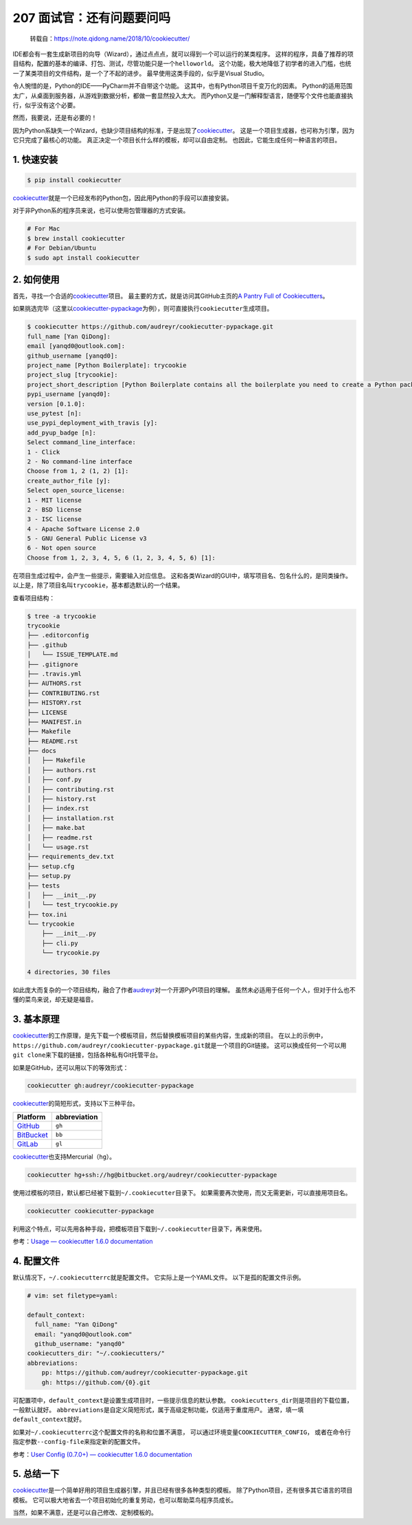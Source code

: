 207 面试官：还有问题要问吗
====================================

   转载自：https://note.qidong.name/2018/10/cookiecutter/

IDE都会有一套生成新项目的向导（Wizard），通过点点点，就可以得到一个可以运行的某类程序。
这样的程序，具备了推荐的项目结构，配置的基本的编译、打包、测试，尽管功能只是一个\ ``helloworld``\ 。
这个功能，极大地降低了初学者的进入门槛，也统一了某类项目的文件结构，是一个了不起的进步。
最早使用这类手段的，似乎是Visual Studio。

令人惋惜的是，Python的IDE——PyCharm并不自带这个功能。
这其中，也有Python项目千变万化的因素。
Python的适用范围太广，从桌面到服务器，从游戏到数据分析，都做一套显然投入太大。
而Python又是一门解释型语言，随便写个文件也能直接执行，似乎没有这个必要。

然而，我要说，还是有必要的！

因为Python系缺失一个Wizard，也缺少项目结构的标准，于是出现了\ `cookiecutter <https://github.com/audreyr/cookiecutter>`__\ 。
这是一个项目生成器，也可称为引擎，因为它只完成了最核心的功能。
真正决定一个项目长什么样的模板，却可以自由定制。
也因此，它能生成任何一种语言的项目。

1. 快速安装
-----------

.. code:: sh

   $ pip install cookiecutter

`cookiecutter <https://github.com/audreyr/cookiecutter>`__\ 就是一个已经发布的Python包，因此用Python的手段可以直接安装。

对于非Python系的程序员来说，也可以使用包管理器的方式安装。

.. code:: sh

   # For Mac
   $ brew install cookiecutter
   # For Debian/Ubuntu
   $ sudo apt install cookiecutter

2. 如何使用
-----------

首先，寻找一个合适的\ `cookiecutter <https://github.com/audreyr/cookiecutter>`__\ 项目。
最主要的方式，就是访问其GitHub主页的\ `A Pantry Full of
Cookiecutters <https://github.com/audreyr/cookiecutter/tree/db14e06a1dcc0187beeafde72685c3acef93eb68#a-pantry-full-of-cookiecutters>`__\ 。

如果挑选完毕（这里以\ `cookiecutter-pypackage <https://github.com/audreyr/cookiecutter-pypackage>`__\ 为例），则可直接执行\ ``cookiecutter``\ 生成项目。

.. code:: sh

   $ cookiecutter https://github.com/audreyr/cookiecutter-pypackage.git
   full_name [Yan QiDong]:
   email [yanqd0@outlook.com]:
   github_username [yanqd0]:
   project_name [Python Boilerplate]: trycookie
   project_slug [trycookie]:
   project_short_description [Python Boilerplate contains all the boilerplate you need to create a Python package.]: A description
   pypi_username [yanqd0]:
   version [0.1.0]:
   use_pytest [n]:
   use_pypi_deployment_with_travis [y]:
   add_pyup_badge [n]:
   Select command_line_interface:
   1 - Click
   2 - No command-line interface
   Choose from 1, 2 (1, 2) [1]:
   create_author_file [y]:
   Select open_source_license:
   1 - MIT license
   2 - BSD license
   3 - ISC license
   4 - Apache Software License 2.0
   5 - GNU General Public License v3
   6 - Not open source
   Choose from 1, 2, 3, 4, 5, 6 (1, 2, 3, 4, 5, 6) [1]:

在项目生成过程中，会产生一些提示，需要输入对应信息。
这和各类Wizard的GUI中，填写项目名、包名什么的，是同类操作。
以上是，除了项目名叫\ ``trycookie``\ ，基本都选默认的一个结果。

查看项目结构：

.. code:: sh

   $ tree -a trycookie
   trycookie
   ├── .editorconfig
   ├── .github
   │   └── ISSUE_TEMPLATE.md
   ├── .gitignore
   ├── .travis.yml
   ├── AUTHORS.rst
   ├── CONTRIBUTING.rst
   ├── HISTORY.rst
   ├── LICENSE
   ├── MANIFEST.in
   ├── Makefile
   ├── README.rst
   ├── docs
   │   ├── Makefile
   │   ├── authors.rst
   │   ├── conf.py
   │   ├── contributing.rst
   │   ├── history.rst
   │   ├── index.rst
   │   ├── installation.rst
   │   ├── make.bat
   │   ├── readme.rst
   │   └── usage.rst
   ├── requirements_dev.txt
   ├── setup.cfg
   ├── setup.py
   ├── tests
   │   ├── __init__.py
   │   └── test_trycookie.py
   ├── tox.ini
   └── trycookie
       ├── __init__.py
       ├── cli.py
       └── trycookie.py

   4 directories, 30 files

如此庞大而复杂的一个项目结构，融合了作者\ `audreyr <https://github.com/audreyr>`__\ 对一个开源PyPI项目的理解。
虽然未必适用于任何一个人，但对于什么也不懂的菜鸟来说，却无疑是福音。

3. 基本原理
-----------

`cookiecutter <https://github.com/audreyr/cookiecutter>`__\ 的工作原理，是先下载一个模板项目，然后替换模板项目的某些内容，生成新的项目。
在以上的示例中，\ ``https://github.com/audreyr/cookiecutter-pypackage.git``\ 就是一个项目的Git链接。
这可以换成任何一个可以用\ ``git clone``\ 来下载的链接，包括各种私有Git托管平台。

如果是GitHub，还可以用以下的等效形式：

.. code:: sh

   cookiecutter gh:audreyr/cookiecutter-pypackage

`cookiecutter <https://github.com/audreyr/cookiecutter>`__\ 的简短形式，支持以下三种平台。

====================================== ============
Platform                               abbreviation
====================================== ============
`GitHub <https://github.com/>`__       ``gh``
`BitBucket <https://bitbucket.org/>`__ ``bb``
`GitLab <https://gitlab.com/>`__       ``gl``
====================================== ============

`cookiecutter <https://github.com/audreyr/cookiecutter>`__\ 也支持Mercurial（\ ``hg``\ ）。

.. code:: sh

   cookiecutter hg+ssh://hg@bitbucket.org/audreyr/cookiecutter-pypackage

使用过模板的项目，默认都已经被下载到\ ``~/.cookiecutter``\ 目录下。
如果需要再次使用，而又无需更新，可以直接用项目名。

.. code:: sh

   cookiecutter cookiecutter-pypackage

利用这个特点，可以先用各种手段，把模板项目下载到\ ``~/.cookiecutter``\ 目录下，再来使用。

参考：\ `Usage — cookiecutter 1.6.0
documentation <https://cookiecutter.readthedocs.io/en/latest/usage.html>`__

4. 配置文件
-----------

默认情况下，\ ``~/.cookiecutterrc``\ 就是配置文件。
它实际上是一个YAML文件。 以下是孤的配置文件示例。

.. code:: yaml

   # vim: set filetype=yaml:

   default_context:
     full_name: "Yan QiDong"
     email: "yanqd0@outlook.com"
     github_username: "yanqd0"
   cookiecutters_dir: "~/.cookiecutters/"
   abbreviations:
       pp: https://github.com/audreyr/cookiecutter-pypackage.git
       gh: https://github.com/{0}.git

可配置项中，\ ``default_context``\ 是设置生成项目时，一些提示信息的默认参数。
``cookiecutters_dir``\ 则是项目的下载位置，一般默认就好。
``abbreviations``\ 是自定义简短形式，属于高级定制功能，仅适用于重度用户。
通常，填一填\ ``default_context``\ 就好。

如果对\ ``~/.cookiecutterrc``\ 这个配置文件的名称和位置不满意，
可以通过环境变量\ ``COOKIECUTTER_CONFIG``\ ，
或者在命令行指定参数\ ``--config-file``\ 来指定新的配置文件。

参考：\ `User Config (0.7.0+) — cookiecutter 1.6.0
documentation <https://cookiecutter.readthedocs.io/en/latest/advanced/user_config.html>`__

5. 总结一下
-----------

`cookiecutter <https://github.com/audreyr/cookiecutter>`__\ 是一个简单好用的项目生成器引擎，并且已经有很多各种类型的模板。
除了Python项目，还有很多其它语言的项目模板。
它可以极大地省去一个项目初始化的重复劳动，也可以帮助菜鸟程序员成长。

当然，如果不满意，还是可以自己修改、定制模板的。
